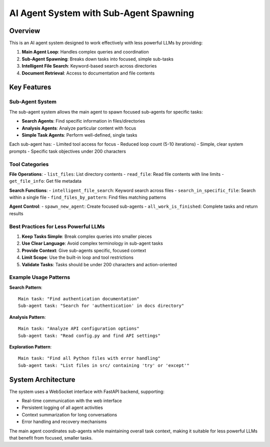 AI Agent System with Sub-Agent Spawning
========================================

Overview
--------

This is an AI agent system designed to work effectively with less powerful LLMs by providing:

1. **Main Agent Loop**: Handles complex queries and coordination
2. **Sub-Agent Spawning**: Breaks down tasks into focused, simple sub-tasks
3. **Intelligent File Search**: Keyword-based search across directories
4. **Document Retrieval**: Access to documentation and file contents

Key Features
------------

Sub-Agent System
~~~~~~~~~~~~~~~~

The sub-agent system allows the main agent to spawn focused sub-agents for specific tasks:

- **Search Agents**: Find specific information in files/directories
- **Analysis Agents**: Analyze particular content with focus
- **Simple Task Agents**: Perform well-defined, single tasks

Each sub-agent has:
- Limited tool access for focus
- Reduced loop count (5-10 iterations)
- Simple, clear system prompts
- Specific task objectives under 200 characters

Tool Categories
~~~~~~~~~~~~~~~

**File Operations**:
- ``list_files``: List directory contents
- ``read_file``: Read file contents with line limits
- ``get_file_info``: Get file metadata

**Search Functions**:
- ``intelligent_file_search``: Keyword search across files
- ``search_in_specific_file``: Search within a single file
- ``find_files_by_pattern``: Find files matching patterns

**Agent Control**:
- ``spawn_new_agent``: Create focused sub-agents
- ``all_work_is_finished``: Complete tasks and return results

Best Practices for Less Powerful LLMs
~~~~~~~~~~~~~~~~~~~~~~~~~~~~~~~~~~~~~

1. **Keep Tasks Simple**: Break complex queries into smaller pieces
2. **Use Clear Language**: Avoid complex terminology in sub-agent tasks  
3. **Provide Context**: Give sub-agents specific, focused context
4. **Limit Scope**: Use the built-in loop and tool restrictions
5. **Validate Tasks**: Tasks should be under 200 characters and action-oriented

Example Usage Patterns
~~~~~~~~~~~~~~~~~~~~~~

**Search Pattern**::
    
    Main task: "Find authentication documentation"
    Sub-agent task: "Search for 'authentication' in docs directory"

**Analysis Pattern**::
    
    Main task: "Analyze API configuration options"
    Sub-agent task: "Read config.py and find API settings"

**Exploration Pattern**::
    
    Main task: "Find all Python files with error handling"
    Sub-agent task: "List files in src/ containing 'try' or 'except'"

System Architecture
------------------

The system uses a WebSocket interface with FastAPI backend, supporting:

- Real-time communication with the web interface
- Persistent logging of all agent activities
- Context summarization for long conversations
- Error handling and recovery mechanisms

The main agent coordinates sub-agents while maintaining overall task context,
making it suitable for less powerful LLMs that benefit from focused, smaller tasks.
